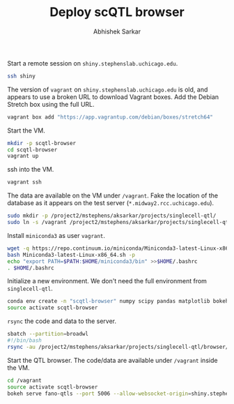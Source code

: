 #+TITLE: Deploy scQTL browser
#+AUTHOR: Abhishek Sarkar
#+PROPERTY: header-args:shell+ :eval never-export :results output drawer

Start a remote session on ~shiny.stephenslab.uchicago.edu~.

#+BEGIN_SRC sh :session shiny
  ssh shiny
#+END_SRC

The version of ~vagrant~ on ~shiny.stephenslab.uchicago.edu~ is old, and
appears to use a broken URL to download Vagrant boxes. Add the Debian Stretch
box using the full URL.

#+BEGIN_SRC sh :session shiny
  vagrant box add "https://app.vagrantup.com/debian/boxes/stretch64"
#+END_SRC

Start the VM.

#+BEGIN_SRC sh :session shiny :results output
  mkdir -p scqtl-browser
  cd scqtl-browser
  vagrant up
#+END_SRC

#+RESULTS:
#+begin_example

aksarkar@shiny:~/scqtl-browser$ [0mBringing machine 'default' up with 'virtualbox' provider...[0m
default: Checking if box 'debian/stretch64' is up to date...[0m
default: Clearing any previously set forwarded ports...[0m
default: Clearing any previously set network interfaces...[0m
default: Preparing network interfaces based on configuration...[0m
[0m    default: Adapter 1: nat[0m
default: Forwarding ports...[0m
5006 (host) (adapter 1)[0m
2222 (host) (adapter 1)[0m
default: Running 'pre-boot' VM customizations...[0m
default: Booting VM...[0m
default: Waiting for machine to boot. This may take a few minutes...[0m
[0m    default: SSH address: 127.0.0.1:2222[0m
[0m    default: SSH username: vagrant[0m
[0m    default: SSH auth method: private key[0m
default: Machine booted and ready![0m
default: Checking for guest additions in VM...[0m
[0m    default: No guest additions were detected on the base box for this VM! Guest
    default: additions are required for forwarded ports, shared folders, host only
    default: networking, and more. If SSH fails on this machine, please install
    default: the guest additions and repackage the box to continue.
    default: 
    default: This is not an error message; everything may continue to work properly,
    default: in which case you may ignore this message.[0m
default: Rsyncing folder: /home/aksarkar/scqtl-browser/ => /vagrant[0m
default: Machine already provisioned. Run `vagrant provision` or use the `--provision`
default: flag to force provisioning. Provisioners marked to run always will still run.[0m
[0m[0m
default: Machine 'default' has a post `vagrant up` message. This is a message
default: from the creator of the Vagrantfile, and not from Vagrant itself:
default:
default: Vanilla Debian box. See https://app.vagrantup.com/debian for help and bug reports[0m
#+end_example

ssh into the VM.

#+BEGIN_SRC sh :session shiny :results output
  vagrant ssh
#+END_SRC

#+RESULTS:
#+begin_example

1 SMP Debian 4.9.82-1+deb9u3 (2018-03-02) x86_64

The programs included with the Debian GNU/Linux system are free software;
the exact distribution terms for each program are described in the
individual files in /usr/share/doc/*/copyright.

Debian GNU/Linux comes with ABSOLUTELY NO WARRANTY, to the extent
permitted by applicable law.
Last login: Fri Mar 30 15:29:18 2018 from 10.0.2.2
#+end_example

The data are available on the VM under ~/vagrant~. Fake the location of the
database as it appears on the test server (~*.midway2.rcc.uchicago.edu~).

#+BEGIN_SRC sh :session shiny
  sudo mkdir -p /project2/mstephens/aksarkar/projects/singlecell-qtl/
  sudo ln -s /vagrant /project2/mstephens/aksarkar/projects/singlecell-qtl/browser
#+END_SRC

Install ~miniconda3~ as user ~vagrant~.

#+BEGIN_SRC sh :session shiny
  wget -q https://repo.continuum.io/miniconda/Miniconda3-latest-Linux-x86_64.sh
  bash Miniconda3-latest-Linux-x86_64.sh -p
  echo "export PATH=$PATH:$HOME/miniconda3/bin" >>$HOME/.bashrc
  . $HOME/.bashrc
#+END_SRC

Initialize a new environment. We don't need the full environment from
~singlecell-qtl~.

#+BEGIN_SRC sh :session shiny
  conda env create -n "scqtl-browser" numpy scipy pandas matplotlib bokeh
  source activate scqtl-browser
#+END_SRC

~rsync~ the code and data to the server.

#+BEGIN_SRC sh
  sbatch --partition=broadwl
  #!/bin/bash
  rsync -au /project2/mstephens/aksarkar/projects/singlecell-qtl/browser/ shiny:scqtl-browser/
#+END_SRC

#+RESULTS:
: Submitted batch job 44693435

Start the QTL browser. The code/data are available under ~/vagrant~ inside the VM.

#+BEGIN_SRC sh :session shiny
  cd /vagrant
  source activate scqtl-browser
  bokeh serve fano-qtls --port 5006 --allow-websocket-origin=shiny.stephenslab.uchicago.edu:5006 &
#+END_SRC

#+RESULTS:
|                                                   |
| (scqtl-browser) vagrant@stretch:/vagrant$ [1] 623 |
